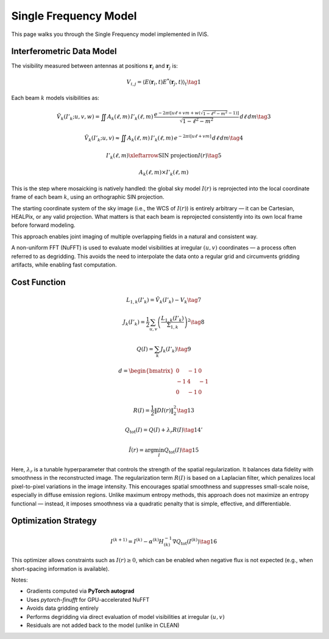 Single Frequency Model
======================

.. raw:: html

   <div style="text-align: justify; color: #dddddd; font-size: 16px; line-height: 1.6;">

This page walks you through the Single Frequency model implemented in IViS.

.. raw:: html

   </div>

Interferometric Data Model
--------------------------

.. raw:: html

   <div style="text-align: justify; color: #dddddd; font-size: 16px; line-height: 1.6;">

The visibility measured between antennas at positions :math:`\mathbf{r}_i` and :math:`\mathbf{r}_j` is:

.. raw:: html

   </div>

.. math::

    V_{i,j} = \langle E(\mathbf{r}_i, t) E^*(\mathbf{r}_j, t) \rangle_t \tag{1}

.. raw:: html

   <div style="text-align: justify; color: #dddddd; font-size: 16px; line-height: 1.6;">

Each beam :math:`k` models visibilities as:

.. raw:: html

   </div>

.. math::

    \tilde{V}_k(I'_k; u, v, w) = \iint A_k(\ell, m) \, I'_k(\ell, m) \, \frac{e^{-2\pi i [u\ell + v m + w(\sqrt{1 - \ell^2 - m^2} - 1)]}}{\sqrt{1 - \ell^2 - m^2}} \, d\ell \, dm \tag{3}

.. math::

    \tilde{V}_k(I'_k; u, v) \approx \iint A_k(\ell, m) \, I'_k(\ell, m) \, e^{-2\pi i [u\ell + v m]} \, d\ell \, dm \tag{4}

.. math::

    I'_k(\ell, m) \xleftarrow{\text{SIN projection}} I(r) \tag{5}

.. math::

    A_k(\ell, m) \times I'_k(\ell, m)

.. raw:: html

   <div style="text-align: justify; color: #dddddd; font-size: 16px; line-height: 1.6;">

This is the step where mosaicking is natively handled: the global sky model :math:`I(r)` is reprojected into the local coordinate frame of each beam :math:`k`, using an orthographic SIN projection.

The starting coordinate system of the sky image (i.e., the WCS of :math:`I(r)`) is entirely arbitrary — it can be Cartesian, HEALPix, or any valid projection.
What matters is that each beam is reprojected consistently into its own local frame before forward modeling.

This approach enables joint imaging of multiple overlapping fields in a natural and consistent way.

A non-uniform FFT (NuFFT) is used to evaluate model visibilities at irregular :math:`(u,v)` coordinates — a process often referred to as degridding. This avoids the need to interpolate the data onto a regular grid and circumvents gridding artifacts, while enabling fast computation.

.. raw:: html

   </div>

Cost Function
-------------

.. math::

    L_{1,k}(I'_k) = \tilde{V}_k(I'_k) - V_k \tag{7}

.. math::

    J_k(I'_k) = \frac{1}{2} \sum_{u,v} \left( \frac{L_{1,k}(I'_k)}{\Sigma_{1,k}} \right)^2 \tag{8}

.. math::

    Q(I) = \sum_k J_k(I'_k) \tag{9}

.. math::

    d = \begin{bmatrix}
        0 & -1 & 0 \\
        -1 & 4 & -1 \\
        0 & -1 & 0
    \end{bmatrix}

.. math::

    R(I) = \frac{1}{2} \| D I(r) \|_2^2 \tag{13}

.. math::

    Q_{\text{tot}}(I) = Q(I) + \lambda_r R(I) \tag{14'}

.. math::

    \hat{I}(r) = \arg \min_I Q_{\text{tot}}(I) \tag{15}

.. raw:: html

   <div style="text-align: justify; color: #dddddd; font-size: 16px; line-height: 1.6;">

Here, :math:`\lambda_r` is a tunable hyperparameter that controls the strength of the spatial regularization.
It balances data fidelity with smoothness in the reconstructed image.
The regularization term :math:`R(I)` is based on a Laplacian filter, which penalizes local pixel-to-pixel variations in the image intensity.
This encourages spatial smoothness and suppresses small-scale noise, especially in diffuse emission regions.
Unlike maximum entropy methods, this approach does not maximize an entropy functional — instead, it imposes smoothness via a quadratic penalty that is simple, effective, and differentiable.

.. raw:: html

   </div>

Optimization Strategy
---------------------

.. math::

    I^{(k+1)} = I^{(k)} - \alpha^{(k)} H^{-1}_{(k)} \nabla Q_{\text{tot}}(I^{(k)}) \tag{16}

.. raw:: html

   <div style="text-align: justify; color: #dddddd; font-size: 16px; line-height: 1.6;">

This optimizer allows constraints such as :math:`I(r) \geq 0`, which can be enabled when negative flux is not expected (e.g., when short-spacing information is available).

Notes:

- Gradients computed via **PyTorch autograd**
- Uses `pytorch-finufft` for GPU-accelerated NuFFT
- Avoids data gridding entirely
- Performs degridding via direct evaluation of model visibilities at irregular :math:`(u,v)`
- Residuals are not added back to the model (unlike in CLEAN)

.. raw:: html

   </div>
   
